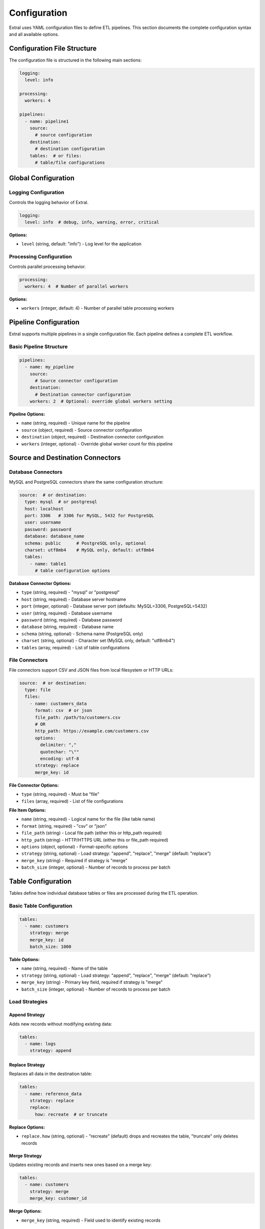 Configuration
=============

Extral uses YAML configuration files to define ETL pipelines. This section documents the complete configuration syntax and all available options.

Configuration File Structure
-----------------------------

The configuration file is structured in the following main sections:

.. code-block:: yaml

   logging:
     level: info

   processing:
     workers: 4

   pipelines:
     - name: pipeline1
       source:
         # source configuration
       destination:
         # destination configuration
       tables:  # or files:
         # table/file configurations

Global Configuration
--------------------

Logging Configuration
~~~~~~~~~~~~~~~~~~~~~

Controls the logging behavior of Extral.

.. code-block:: yaml

   logging:
     level: info  # debug, info, warning, error, critical

**Options:**

* ``level`` (string, default: "info") - Log level for the application

Processing Configuration
~~~~~~~~~~~~~~~~~~~~~~~~

Controls parallel processing behavior.

.. code-block:: yaml

   processing:
     workers: 4  # Number of parallel workers

**Options:**

* ``workers`` (integer, default: 4) - Number of parallel table processing workers

Pipeline Configuration
----------------------

Extral supports multiple pipelines in a single configuration file. Each pipeline defines a complete ETL workflow.

Basic Pipeline Structure
~~~~~~~~~~~~~~~~~~~~~~~~

.. code-block:: yaml

   pipelines:
     - name: my_pipeline
       source:
         # Source connector configuration
       destination:
         # Destination connector configuration
       workers: 2  # Optional: override global workers setting

**Pipeline Options:**

* ``name`` (string, required) - Unique name for the pipeline
* ``source`` (object, required) - Source connector configuration
* ``destination`` (object, required) - Destination connector configuration
* ``workers`` (integer, optional) - Override global worker count for this pipeline

Source and Destination Connectors
----------------------------------

Database Connectors
~~~~~~~~~~~~~~~~~~~

MySQL and PostgreSQL connectors share the same configuration structure:

.. code-block:: yaml

   source:  # or destination:
     type: mysql  # or postgresql
     host: localhost
     port: 3306   # 3306 for MySQL, 5432 for PostgreSQL
     user: username
     password: password
     database: database_name
     schema: public      # PostgreSQL only, optional
     charset: utf8mb4    # MySQL only, default: utf8mb4
     tables:
       - name: table1
         # table configuration options

**Database Connector Options:**

* ``type`` (string, required) - "mysql" or "postgresql"
* ``host`` (string, required) - Database server hostname
* ``port`` (integer, optional) - Database server port (defaults: MySQL=3306, PostgreSQL=5432)
* ``user`` (string, required) - Database username
* ``password`` (string, required) - Database password
* ``database`` (string, required) - Database name
* ``schema`` (string, optional) - Schema name (PostgreSQL only)
* ``charset`` (string, optional) - Character set (MySQL only, default: "utf8mb4")
* ``tables`` (array, required) - List of table configurations

File Connectors
~~~~~~~~~~~~~~~

File connectors support CSV and JSON files from local filesystem or HTTP URLs:

.. code-block:: yaml

   source:  # or destination:
     type: file
     files:
       - name: customers_data
         format: csv  # or json
         file_path: /path/to/customers.csv
         # OR
         http_path: https://example.com/customers.csv
         options:
           delimiter: ","
           quotechar: "\""
           encoding: utf-8
         strategy: replace
         merge_key: id

**File Connector Options:**

* ``type`` (string, required) - Must be "file"
* ``files`` (array, required) - List of file configurations

**File Item Options:**

* ``name`` (string, required) - Logical name for the file (like table name)
* ``format`` (string, required) - "csv" or "json"
* ``file_path`` (string) - Local file path (either this or http_path required)
* ``http_path`` (string) - HTTP/HTTPS URL (either this or file_path required)
* ``options`` (object, optional) - Format-specific options
* ``strategy`` (string, optional) - Load strategy: "append", "replace", "merge" (default: "replace")
* ``merge_key`` (string) - Required if strategy is "merge"
* ``batch_size`` (integer, optional) - Number of records to process per batch

Table Configuration
-------------------

Tables define how individual database tables or files are processed during the ETL operation.

Basic Table Configuration
~~~~~~~~~~~~~~~~~~~~~~~~~

.. code-block:: yaml

   tables:
     - name: customers
       strategy: merge
       merge_key: id
       batch_size: 1000

**Table Options:**

* ``name`` (string, required) - Name of the table
* ``strategy`` (string, optional) - Load strategy: "append", "replace", "merge" (default: "replace")
* ``merge_key`` (string) - Primary key field, required if strategy is "merge"
* ``batch_size`` (integer, optional) - Number of records to process per batch

Load Strategies
~~~~~~~~~~~~~~~

Append Strategy
^^^^^^^^^^^^^^^

Adds new records without modifying existing data:

.. code-block:: yaml

   tables:
     - name: logs
       strategy: append

Replace Strategy
^^^^^^^^^^^^^^^^

Replaces all data in the destination table:

.. code-block:: yaml

   tables:
     - name: reference_data
       strategy: replace
       replace:
         how: recreate  # or truncate

**Replace Options:**

* ``replace.how`` (string, optional) - "recreate" (default) drops and recreates the table, "truncate" only deletes records

Merge Strategy
^^^^^^^^^^^^^^

Updates existing records and inserts new ones based on a merge key:

.. code-block:: yaml

   tables:
     - name: customers
       strategy: merge
       merge_key: customer_id

**Merge Options:**

* ``merge_key`` (string, required) - Field used to identify existing records

Incremental Loading
~~~~~~~~~~~~~~~~~~~

Incremental loading processes only new or updated records based on a cursor field:

.. code-block:: yaml

   tables:
     - name: customers
       strategy: merge
       merge_key: id
       incremental:
         field: updated_at
         type: datetime
         initial_value: '2022-01-01T00:00:00'

**Incremental Options:**

* ``field`` (string, required) - Name of the cursor field
* ``type`` (string, required) - Data type: "datetime", "integer", "string"
* ``initial_value`` (string, optional) - Starting value for first extraction

Complete Example
----------------

Here's a complete configuration file example:

.. code-block:: yaml

   logging:
     level: info

   processing:
     workers: 4

   pipelines:
     - name: mysql_to_postgres
       source:
         type: mysql
         host: mysql.example.com
         port: 3306
         user: extractor
         password: secret123
         database: production
         charset: utf8mb4
         tables:
           - name: customers
             batch_size: 100
             strategy: merge
             merge_key: id
             incremental:
               field: updated_on
               type: datetime
               initial_value: '2022-01-01T00:00:00'
           - name: orders
             strategy: append
             batch_size: 500
           - name: product_categories
             strategy: replace
             replace:
               how: truncate

       destination:
         type: postgresql
         host: postgres.example.com
         port: 5432
         user: loader
         password: secret456
         database: warehouse
         schema: public

     - name: csv_to_postgres
       source:
         type: file
         files:
           - name: customer_updates
             format: csv
             file_path: /data/customer_updates.csv
             options:
               delimiter: ","
               quotechar: "\""
               encoding: utf-8
             strategy: merge
             merge_key: customer_id

       destination:
         type: postgresql
         host: postgres.example.com
         port: 5432
         user: loader
         password: secret456
         database: warehouse
         schema: staging

Legacy Configuration Format
---------------------------

Extral also supports a legacy single-pipeline configuration format for backward compatibility:

.. code-block:: yaml

   # Legacy format - automatically converted to pipeline format internally
   source:
     type: mysql
     # ... source configuration

   destination:
     type: postgresql
     # ... destination configuration

   tables:
     # ... table configurations

This format is internally converted to the new pipeline format with a default pipeline name.